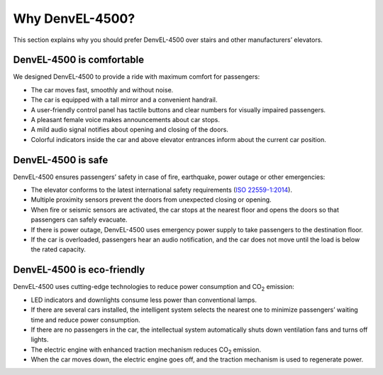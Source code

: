 Why DenvEL-4500?
----------------

This section explains why you should prefer DenvEL-4500 over stairs and other manufacturers’ elevators.

DenvEL-4500 is comfortable
++++++++++++++++++++++++++

We designed DenvEL-4500 to provide a ride with maximum comfort for passengers:

* The car moves fast, smoothly and without noise.
* The car is equipped with a tall mirror and a convenient handrail.
* A user-friendly control panel has tactile buttons and clear numbers for visually impaired passengers.
* A pleasant female voice makes announcements about car stops.
* A mild audio signal notifies about opening and closing of the doors.
* Colorful indicators inside the car and above elevator entrances inform about the current car position.

DenvEL-4500 is safe
+++++++++++++++++++

DenvEL-4500 ensures passengers’ safety in case of fire, earthquake, power outage or other emergencies:

* The elevator conforms to the latest international safety requirements (`ISO 22559-1:2014`_).
* Multiple proximity sensors prevent the doors from unexpected closing or opening.
* When fire or seismic sensors are activated, the car stops at the nearest floor and opens the doors so that passengers can safely evacuate.
* If there is power outage, DenvEL-4500 uses emergency power supply to take passengers to the destination floor.
* If the car is overloaded, passengers hear an audio notification, and the car does not move until the load is below the rated capacity.

.. _ISO 22559-1:2014: https://www.iso.org/standard/61455.html

DenvEL-4500 is eco-friendly
+++++++++++++++++++++++++++

DenvEL-4500 uses cutting-edge technologies to reduce power consumption and CO\ :sub:`2` emission:

* LED indicators and downlights consume less power than conventional lamps.
* If there are several cars installed, the intelligent system selects the nearest one to minimize passengers’ waiting time and reduce power consumption.
* If there are no passengers in the car, the intellectual system automatically shuts down ventilation fans and turns off lights.
* The electric engine with enhanced traction mechanism reduces CO\ :sub:`2` emission.
* When the car moves down, the electric engine goes off, and the traction mechanism is used to regenerate power.
